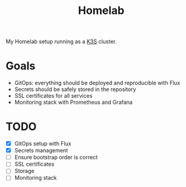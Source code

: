 #+title:Homelab

My Homelab setup running as a [[https://k3s.io/][K3S]] cluster.

* Goals
- GitOps: everything should be deployed and reproducible with Flux
- Secrets should be safely stored in the repository
- SSL certificates for all services
- Monitoring stack with Prometheus and Grafana

* TODO
- [X] GitOps setup with Flux
- [X] Secrets management
- [ ] Ensure bootstrap order is correct
- [ ] SSL certificates
- [ ] Storage
- [ ] Monitoring stack

